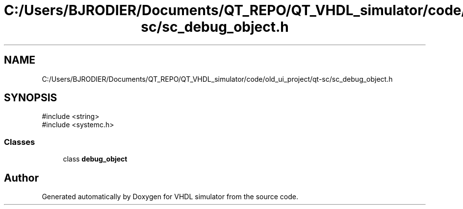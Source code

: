 .TH "C:/Users/BJRODIER/Documents/QT_REPO/QT_VHDL_simulator/code/old_ui_project/qt-sc/sc_debug_object.h" 3 "VHDL simulator" \" -*- nroff -*-
.ad l
.nh
.SH NAME
C:/Users/BJRODIER/Documents/QT_REPO/QT_VHDL_simulator/code/old_ui_project/qt-sc/sc_debug_object.h
.SH SYNOPSIS
.br
.PP
\fR#include <string>\fP
.br
\fR#include <systemc\&.h>\fP
.br

.SS "Classes"

.in +1c
.ti -1c
.RI "class \fBdebug_object\fP"
.br
.in -1c
.SH "Author"
.PP 
Generated automatically by Doxygen for VHDL simulator from the source code\&.

